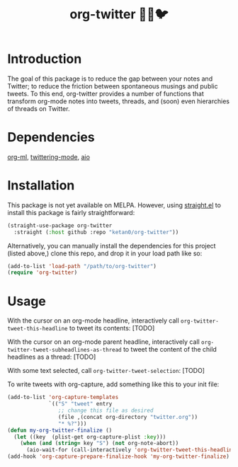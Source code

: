 #+TITLE: org-twitter 🦄🔁🐦

* Introduction
The goal of this package is to reduce the gap between your notes and Twitter; to reduce the friction between spontaneous musings and public tweets. To this end, org-twitter provides a number of functions that transform org-mode notes into tweets, threads, and (soon) even hierarchies of threads on Twitter.
* Dependencies
[[https://github.com/ndwarshuis/org-ml][org-ml]], [[https://github.com/hayamiz/twittering-mode][twittering-mode]], [[https://github.com/skeeto/emacs-aio][aio]]
* Installation
This package is not yet available on MELPA. However, using [[https://github.com/raxod502/straight.el][straight.el]] to install this package is fairly straightforward:
#+begin_src emacs-lisp
(straight-use-package org-twitter
  :straight (:host github :repo "ketan0/org-twitter"))
#+end_src

Alternatively, you can manually install the dependencies for this project (listed above,) clone this repo, and drop it in your load path like so:
#+begin_src emacs-lisp
(add-to-list 'load-path "/path/to/org-twitter")
(require 'org-twitter)
#+end_src
* Usage
With the cursor on an org-mode headline, interactively call =org-twitter-tweet-this-headline= to tweet its contents:
[TODO]

With the cursor on an org-mode parent headline, interactively call =org-twitter-tweet-subheadlines-as-thread= to tweet the content of the child headlines as a thread:
[TODO]

With some text selected, call =org-twitter-tweet-selection=:
[TODO]

To write tweets with org-capture, add something like this to your init file:
#+begin_src emacs-lisp
(add-to-list 'org-capture-templates
             `(("S" "tweet" entry
                ;; change this file as desired
                (file ,(concat org-directory "twitter.org"))
                "* %?")))
(defun my-org-twitter-finalize ()
  (let ((key  (plist-get org-capture-plist :key)))
    (when (and (string= key "S") (not org-note-abort))
      (aio-wait-for (call-interactively 'org-twitter-tweet-this-headline)))))
(add-hook 'org-capture-prepare-finalize-hook 'my-org-twitter-finalize)
#+end_src
